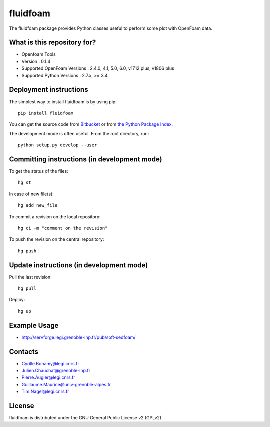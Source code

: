 ========
fluidfoam
========

|release| |docs| |AppVeyor|_ |coverage|

.. |release| image:: https://img.shields.io/pypi/v/fluidfoam.svg
   :target: https://pypi.python.org/pypi/fluidfoam/
   :alt: Latest version

.. |docs| image:: https://readthedocs.org/projects/fluidfoam/badge/?version=latest
   :target: http://fluidfoam.readthedocs.org
   :alt: Documentation status

.. |AppVeyor| image:: https://ci.appveyor.com/api/projects/status/ipwdnr1an8su429q?svg=true
.. _AppVeyor: https://ci.appveyor.com/project/CyrilleBonamy/fluidfoam/history

.. |coverage| image:: https://codecov.io/bb/sedfoam/fluidfoam/branch/default/graph/badge.svg
   :target: https://codecov.io/bb/sedfoam/fluidfoam/branch/default/
   :alt: Code coverage

The fluidfoam package provides Python classes useful to perform some plot with OpenFoam data.

What is this repository for?
-------

* Openfoam Tools
* Version : 0.1.4
* Supported OpenFoam Versions : 2.4.0, 4.1, 5.0, 6.0, v1712 plus, v1806 plus
* Supported Python Versions : 2.7.x, >= 3.4

Deployment instructions
-------

The simplest way to install fluidfoam is by using pip::

  pip install fluidfoam

You can get the source code from `Bitbucket
<https://bitbucket.org/sedfoam/fluidfoam>`_ or from `the Python Package Index
<https://pypi.python.org/pypi/fluidfoam/>`_.

The development mode is often useful. From the root directory, run::

  python setup.py develop --user


Committing instructions (in development mode)
-------

To get the status of the files::

  hg st

In case of new file(s)::

  hg add new_file

To commit a revision on the local repository::

  hg ci -m "comment on the revision"

To push the revision on the central repository::

  hg push


Update instructions (in development mode)
-------

Pull the last revision::

  hg pull

Deploy::

  hg up


Example Usage
-------

* http://servforge.legi.grenoble-inp.fr/pub/soft-sedfoam/

Contacts
-------

* Cyrille.Bonamy@legi.cnrs.fr
* Julien.Chauchat@grenoble-inp.fr
* Pierre.Augier@legi.cnrs.fr
* Guillaume.Maurice@univ-grenoble-alpes.fr
* Tim.Nagel@legi.cnrs.fr

License
-------

fluidfoam is distributed under the GNU General Public License v2 (GPLv2).

.. _GPLv2: https://www.gnu.org/licenses/old-licenses/gpl-2.0.en.html
